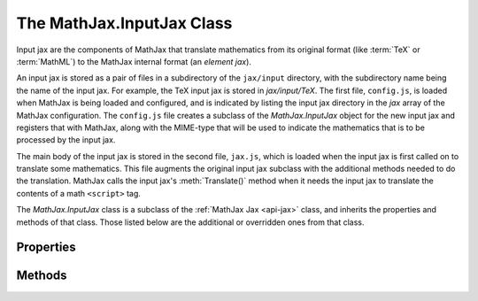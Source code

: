 .. _api-input-jax:

**************************
The MathJax.InputJax Class
**************************

Input jax are the components of MathJax that translate
mathematics from its original format (like :term:`TeX` or
:term:`MathML`) to the MathJax internal format (an `element jax`).

An input jax is stored as a pair of files in a subdirectory of the
``jax/input`` directory, with the subdirectory name being the name of
the input jax.  For example, the TeX input jax is stored in
`jax/input/TeX`.  The first file, ``config.js``, is loaded when
MathJax is being loaded and configured, and is indicated by listing
the input jax directory in the `jax` array of the MathJax
configuration.  The ``config.js`` file creates a subclass of the
`MathJax.InputJax` object for the new input jax and registers that
with MathJax, along with the MIME-type that will be used to indicate
the mathematics that is to be processed by the input jax.

The main body of the input jax is stored in the second file,
``jax.js``, which is loaded when the input jax is first called on to
translate some mathematics.  This file augments the original input jax
subclass with the additional methods needed to do the translation.
MathJax calls the input jax's :meth:`Translate()` method when it needs
the input jax to translate the contents of a math ``<script>`` tag.

The `MathJax.InputJax` class is a subclass of the :ref:`MathJax Jax
<api-jax>` class, and inherits the properties and methods of that
class.  Those listed below are the additional or overridden ones from
that class.


Properties
==========

.. describe:: id

    The name of the jax.

.. describe:: version

    The version number of the jax.

.. describe:: directory

    The directory where the jax files are stored (e.g., ``"[MathJax]/jax/input/TeX"``);

.. describe:: elementJax

    The name of the ElementJax class that this input jax will produce 
    (typically ``mml``, as that is the only ElementJax at the moment).


Methods
=======

.. Method:: Translate(script)
    :noindex:

    This is the main routine called by MathJax when a ``<script>`` of the
    appropriate type is found.  The default :meth:`Translate()` method
    throws an error indicating that :meth:`Translate()` hasn't been
    redefined, so when the ``jax.js`` file loads, it should override the
    default :meth:`Translate()` with its own version that does the actual
    translation. 

    The translation process should include the creation of an
    :ref:`Element Jax <api-element-jax>` that stores the data needed
    for this element.

    :Parameters:
        - **script**  --- the ``<script>`` element to be translated
    :Returns: the `element jax` resulting from the translation
 
.. Method:: Register(mimetype)
    :noindex:

    This registers the MIME-type associated with this input jax so
    that MathJax knows to call this input jax when it sees a
    ``<script>`` of that type.  An input jax can register more than
    one type, but it will be responsible for distinguishing elements
    of the various types from one another.

    :Parameters:
        - **mimetype** --- the MIME-type of the input this jax processes
    :Returns: ``null``

